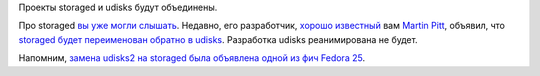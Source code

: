 .. title: Проекты storaged и udisks2 объявили о слиянии
.. slug: proekty-storaged-i-udisks2-obiavili-o-sliianii
.. date: 2017-02-15 19:51:55 UTC+03:00
.. tags: udisks
.. category: 
.. link: 
.. description: 
.. type: text
.. author: Peter Lemenkov

Проекты storaged и udisks будут объединены.

Про storaged `вы уже могли слышать </content/Че-там-у-systemd>`_. Недавно, его
разработчик, `хорошо известный
</posts/canonical-poteriala-eshche-paru-razrabotchikov/>`_ вам `Martin Pitt
<https://plus.google.com/+MartinPitti/about>`_, объявил, что `storaged будет
переименован обратно в udisks
<https://lists.freedesktop.org/archives/devkit-devel/2017-February/001782.html>`_.
Разработка udisks реанимирована не будет.

Напомним, `замена udisks2 на storaged была объявлена одной из фич Fedora 25
<https://fedoraproject.org/wiki/Changes/Replace_UDisks2_by_Storaged>`_.
